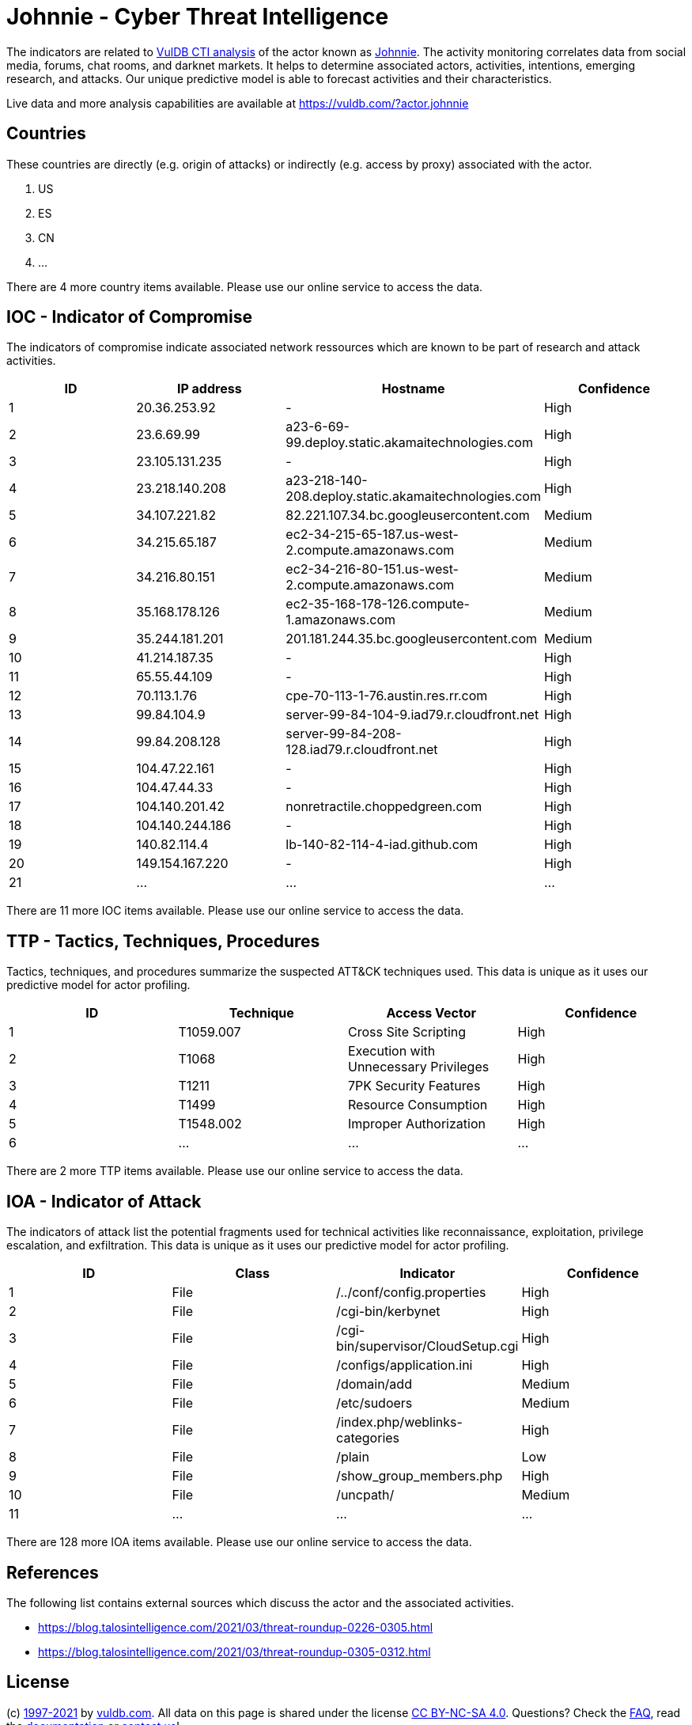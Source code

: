 = Johnnie - Cyber Threat Intelligence

The indicators are related to https://vuldb.com/?doc.cti[VulDB CTI analysis] of the actor known as https://vuldb.com/?actor.johnnie[Johnnie]. The activity monitoring correlates data from social media, forums, chat rooms, and darknet markets. It helps to determine associated actors, activities, intentions, emerging research, and attacks. Our unique predictive model is able to forecast activities and their characteristics.

Live data and more analysis capabilities are available at https://vuldb.com/?actor.johnnie

== Countries

These countries are directly (e.g. origin of attacks) or indirectly (e.g. access by proxy) associated with the actor.

. US
. ES
. CN
. ...

There are 4 more country items available. Please use our online service to access the data.

== IOC - Indicator of Compromise

The indicators of compromise indicate associated network ressources which are known to be part of research and attack activities.

[options="header"]
|========================================
|ID|IP address|Hostname|Confidence
|1|20.36.253.92|-|High
|2|23.6.69.99|a23-6-69-99.deploy.static.akamaitechnologies.com|High
|3|23.105.131.235|-|High
|4|23.218.140.208|a23-218-140-208.deploy.static.akamaitechnologies.com|High
|5|34.107.221.82|82.221.107.34.bc.googleusercontent.com|Medium
|6|34.215.65.187|ec2-34-215-65-187.us-west-2.compute.amazonaws.com|Medium
|7|34.216.80.151|ec2-34-216-80-151.us-west-2.compute.amazonaws.com|Medium
|8|35.168.178.126|ec2-35-168-178-126.compute-1.amazonaws.com|Medium
|9|35.244.181.201|201.181.244.35.bc.googleusercontent.com|Medium
|10|41.214.187.35|-|High
|11|65.55.44.109|-|High
|12|70.113.1.76|cpe-70-113-1-76.austin.res.rr.com|High
|13|99.84.104.9|server-99-84-104-9.iad79.r.cloudfront.net|High
|14|99.84.208.128|server-99-84-208-128.iad79.r.cloudfront.net|High
|15|104.47.22.161|-|High
|16|104.47.44.33|-|High
|17|104.140.201.42|nonretractile.choppedgreen.com|High
|18|104.140.244.186|-|High
|19|140.82.114.4|lb-140-82-114-4-iad.github.com|High
|20|149.154.167.220|-|High
|21|...|...|...
|========================================

There are 11 more IOC items available. Please use our online service to access the data.

== TTP - Tactics, Techniques, Procedures

Tactics, techniques, and procedures summarize the suspected ATT&CK techniques used. This data is unique as it uses our predictive model for actor profiling.

[options="header"]
|========================================
|ID|Technique|Access Vector|Confidence
|1|T1059.007|Cross Site Scripting|High
|2|T1068|Execution with Unnecessary Privileges|High
|3|T1211|7PK Security Features|High
|4|T1499|Resource Consumption|High
|5|T1548.002|Improper Authorization|High
|6|...|...|...
|========================================

There are 2 more TTP items available. Please use our online service to access the data.

== IOA - Indicator of Attack

The indicators of attack list the potential fragments used for technical activities like reconnaissance, exploitation, privilege escalation, and exfiltration. This data is unique as it uses our predictive model for actor profiling.

[options="header"]
|========================================
|ID|Class|Indicator|Confidence
|1|File|/../conf/config.properties|High
|2|File|/cgi-bin/kerbynet|High
|3|File|/cgi-bin/supervisor/CloudSetup.cgi|High
|4|File|/configs/application.ini|High
|5|File|/domain/add|Medium
|6|File|/etc/sudoers|Medium
|7|File|/index.php/weblinks-categories|High
|8|File|/plain|Low
|9|File|/show_group_members.php|High
|10|File|/uncpath/|Medium
|11|...|...|...
|========================================

There are 128 more IOA items available. Please use our online service to access the data.

== References

The following list contains external sources which discuss the actor and the associated activities.

* https://blog.talosintelligence.com/2021/03/threat-roundup-0226-0305.html
* https://blog.talosintelligence.com/2021/03/threat-roundup-0305-0312.html

== License

(c) https://vuldb.com/?doc.changelog[1997-2021] by https://vuldb.com/?doc.about[vuldb.com]. All data on this page is shared under the license https://creativecommons.org/licenses/by-nc-sa/4.0/[CC BY-NC-SA 4.0]. Questions? Check the https://vuldb.com/?doc.faq[FAQ], read the https://vuldb.com/?doc[documentation] or https://vuldb.com/?contact[contact us]!
